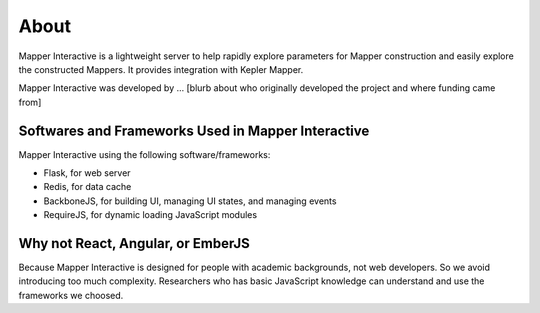 About
-------

Mapper Interactive is a lightweight server to help rapidly explore parameters for Mapper construction and easily explore the constructed Mappers. It provides integration with Kepler Mapper.


Mapper Interactive was developed by ... [blurb about who originally developed the project and where funding came from]

Softwares and Frameworks Used in Mapper Interactive
===================================================

Mapper Interactive using the following software/frameworks:

- Flask, for web server
- Redis, for data cache
- BackboneJS, for building UI, managing UI states, and managing events
- RequireJS, for dynamic loading JavaScript modules

Why not React, Angular, or EmberJS
=========================================

Because Mapper Interactive is designed for people with academic backgrounds, not web developers. So we avoid introducing too much complexity. Researchers who has basic JavaScript knowledge can understand and use the frameworks we choosed.
